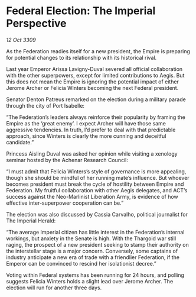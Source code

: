 * Federal Election: The Imperial Perspective

/12 Oct 3309/

As the Federation readies itself for a new president, the Empire is preparing for potential changes to its relationship with its historical rival. 

Last year Emperor Arissa Lavigny-Duval severed all official collaboration with the other superpowers, except for limited contributions to Aegis. But this does not mean the Empire is ignoring the potential impact of either Jerome Archer or Felicia Winters becoming the next Federal president. 

Senator Denton Patreus remarked on the election during a military parade through the city of Port Isabelle: 

“The Federation’s leaders always reinforce their popularity by framing the Empire as the ‘great enemy’. I expect Archer will have those same aggressive tendencies. In truth, I’d prefer to deal with that predictable approach, since Winters is clearly the more cunning and deceitful candidate.” 

Princess Aisling Duval was asked her opinion while visiting a xenology seminar hosted by the Achenar Research Council: 

“I must admit that Felicia Winters’s style of governance is more appealing, though she should be mindful of her running mate’s influence. But whoever becomes president must break the cycle of hostility between Empire and Federation. My fruitful collaboration with other Aegis delegates, and ACT’s success against the Neo-Marlinist Liberation Army, is evidence of how effective inter-superpower cooperation can be.” 

The election was also discussed by Cassia Carvalho, political journalist for The Imperial Herald: 

“The average Imperial citizen has little interest in the Federation’s internal workings, but anxiety in the Senate is high. With the Thargoid war still raging, the prospect of a new president seeking to stamp their authority on the interstellar stage is a major concern. Conversely, some captains of industry anticipate a new era of trade with a friendlier Federation, if the Emperor can be convinced to rescind her isolationist decree.” 

Voting within Federal systems has been running for 24 hours, and polling suggests Felicia Winters holds a slight lead over Jerome Archer. The election will run for another three days.